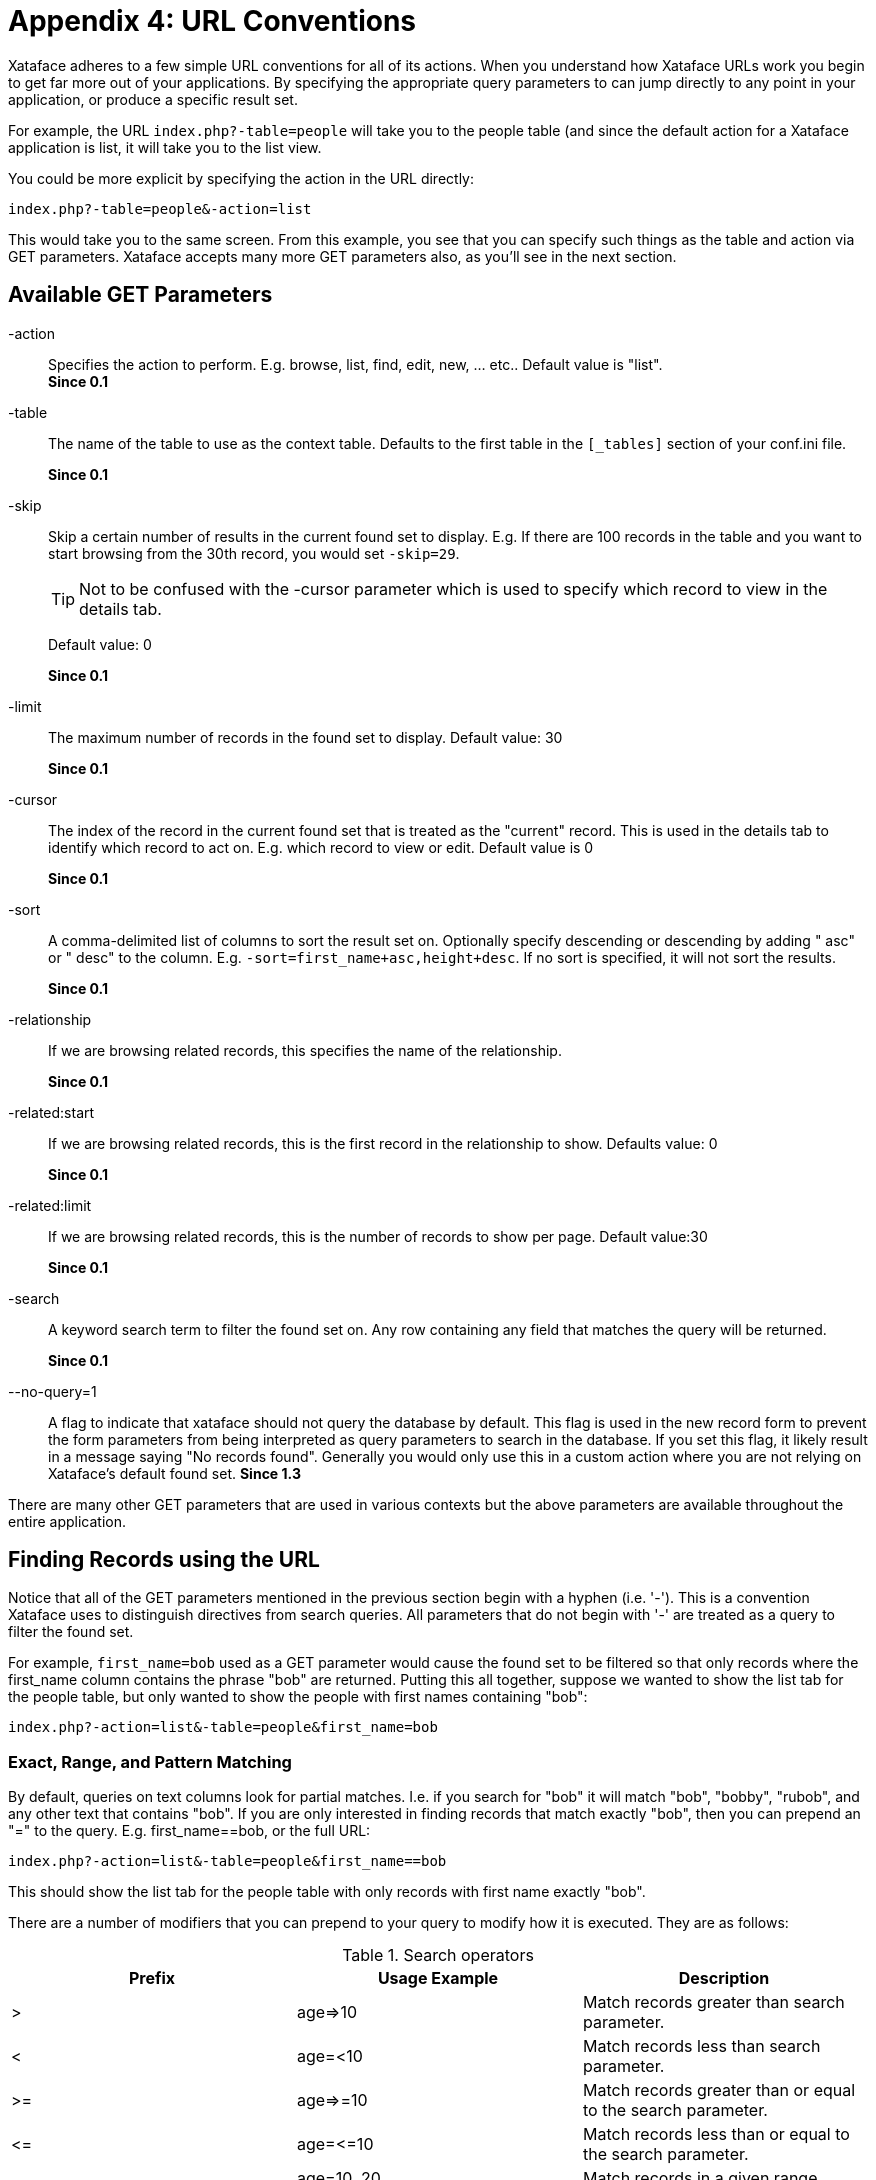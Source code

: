 [part_appendix_url_conventions]
= Appendix 4: URL Conventions

Xataface adheres to a few simple URL conventions for all of its actions. When you understand how Xataface URLs work you begin to get far more out of your applications. By specifying the appropriate query parameters to can jump directly to any point in your application, or produce a specific result set.

For example, the URL `index.php?-table=people` will take you to the people table (and since the default action for a Xataface application is list, it will take you to the list view.

You could be more explicit by specifying the action in the URL directly:

`index.php?-table=people&-action=list` 

This would take you to the same screen. From this example, you see that you can specify such things as the table and action via GET parameters. Xataface accepts many more GET parameters also, as you'll see in the next section.

[discrete]
== Available GET Parameters

-action::
Specifies the action to perform. E.g. browse, list, find, edit, new, ... etc..	Default value is "list".  +
**Since 0.1**
-table::
The name of the table to use as the context table.	Defaults to the first table in the `[_tables]` section of your conf.ini file.
+
**Since 0.1**

-skip::
Skip a certain number of results in the current found set to display. E.g. If there are 100 records in the table and you want to start browsing from the 30th record, you would set `-skip=29`.
+
[TIP] 
====
Not to be confused with the -cursor parameter which is used to specify which record to view in the details tab.
====
+
Default value: 0	
+
**Since 0.1**
-limit::	The maximum number of records in the found set to display.	Default value: 30	
+
**Since 0.1**
-cursor::	The index of the record in the current found set that is treated as the "current" record. This is used in the details tab to identify which record to act on. E.g. which record to view or edit.	Default value is 0	
+
**Since 0.1**
-sort::
A comma-delimited list of columns to sort the result set on. Optionally specify descending or descending by adding " asc" or " desc" to the column.  E.g. `-sort=first_name+asc,height+desc`.  If no sort is specified, it will not sort the results.	
+
**Since 0.1**
-relationship::	
If we are browsing related records, this specifies the name of the relationship.
+
**Since 0.1**
-related:start::	If we are browsing related records, this is the first record in the relationship to show.	Defaults value: 0
+
**Since 0.1**
-related:limit::	If we are browsing related records, this is the number of records to show per page.	Default value:30	
+
**Since 0.1**
-search::	
A keyword search term to filter the found set on. Any row containing any field that matches the query will be returned.
+
**Since 0.1**
--no-query=1::
A flag to indicate that xataface should not query the database by default. This flag is used in the new record form to prevent the form parameters from being interpreted as query parameters to search in the database. If you set this flag, it likely result in a message saying "No records found". Generally you would only use this in a custom action where you are not relying on Xataface's default found set.	
**Since 1.3**

There are many other GET parameters that are used in various contexts but the above parameters are available throughout the entire application.

[discrete]
== Finding Records using the URL

Notice that all of the GET parameters mentioned in the previous section begin with a hyphen (i.e. '-'). This is a convention Xataface uses to distinguish directives from search queries. All parameters that do not begin with '-' are treated as a query to filter the found set.

For example, `first_name=bob` used as a GET parameter would cause the found set to be filtered so that only records where the first_name column contains the phrase "bob" are returned. Putting this all together, suppose we wanted to show the list tab for the people table, but only wanted to show the people with first names containing "bob":

`index.php?-action=list&-table=people&first_name=bob`

[discrete]
=== Exact, Range, and Pattern Matching

By default, queries on text columns look for partial matches. I.e. if you search for "bob" it will match "bob", "bobby", "rubob", and any other text that contains "bob". If you are only interested in finding records that match exactly "bob", then you can prepend an "=" to the query. E.g. first_name==bob, or the full URL:

`index.php?-action=list&-table=people&first_name==bob`

This should show the list tab for the people table with only records with first name exactly "bob".

There are a number of modifiers that you can prepend to your query to modify how it is executed. They are as follows:


.Search operators
[width="100%",options="header"]
|====================
| Prefix | Usage Example | Description
| >	 | age\=>10 |  Match records greater than search parameter.
| <	 | age=<10 |  Match records less than search parameter.
| >= | age\=>=10 |  	Match records greater than or equal to the search parameter.
| \<= | age=\<=10 |  Match records less than or equal to the search parameter.
| .. | age=10..20 |  Match records in a given range.
| =	 | first_name==bob |  Match records that exactly match the search parameter (if there is no prefix then it will search for partial matches on text/varchar/char fields.).
| ~	 | first_name=~a% |  Exact match, but you can include wildcards such as '%' and '?' in your search.
| != | first_name=!=bob |  	Match records that do NOT match the search parameter. (Same as <>)
| <> | first_name=<>bob |  	Match records that do NOT match the search parameter. (Same as !=)
|====================

[discrete]
=== Search Examples

Given the following data set:
[options="header"]
|====================
| first_name	| age
| Bob	|10
| Cindy	|12
| Julie	|6
|Jake	|8
|Kabob	|16
|====================

Here are some example queries on this data set and their results:

[options="header"]
|====================
|Query	|Matches
| age\=>10	|match records where age is greater than 10. This includes Cindy and Kabob.
| age=<10	|match records where age is less than 10. This includes Julie and Jake
| age\=>=10	|match records where age is greater or equal to 10. This includes Bob, Cindy, and Kabob.
| age=\<=10	|match records where age is less than or equal to 10. This includes Bob, Julie, and Jake.
| age=8..10	| match records where age is between 8 and 10. This includes Bob and Jake.
| first_name=bob	|Matches records where first_name contains "bob". This includes Bob and Kabob.
| first_name==bob	|Matches records where first_name is exactly "bob". This includes Bob only.
| first_name=~J%	|Matches records that begin with "J". This includes Jake and Julie
|====================

[discrete]
=== Matching on Related Records

It is also possible to match records based on their related data (i.e. data that is not physically stored in the record itself, but in related records via a relationship). For example if we want to find authors who have written about a particular topic, we would normally have to first find all of the articles that contain a topic, and then cross-reference that result against the authors table. With Xataface we can perform this query directly from the authors table using something like the following query:

`index.php?-table=authors&articles/title=sports`

This assumes that the authors table has a relationship named articles that contains all of the articles that an author has written. So the above query returns precisely those authors who have written at least one article whose title field contains the phrase "sports".

[discrete]
==== Anatomy of a Related Query

`%relationship%/%field%=%query%`

This matches all records in the current table such that at least one record in its `<relationship>` relationship matches the query: `%field%=%query%`.

[discrete]
=== Using the "OR" Operator

Xataface allows you to search for more than one value at a time using the OR operator. E.g.

`first_name=bob+OR+steve`

Would match all records with first_name containing "bob" or "steve".

`first_name=bob+OR+=steve`

Would match all records with first_name containing "bob" or exactly matching "steve"

`age=<10+OR+>20`

Would match all records with age less than 10 or greater than 20.

[discrete]
=== Combining Multiple Queries in One Request

Xataface allows you to filter on more than one field at a time. If you combine multiple queries in the same request it has the effect of strengthening the filter, matching only those rows that match both queries. E.g.

`age\=>10&first_name=bob`

would match all records where age is greater than 10 AND that have first_name containing "bob".

[discrete]
==== Examples of Combined Queries

Given the same data set as the previous set of examples:

[options="header"]
|==========
| first_name	|age
| Bob	|10
| Cindy	|12
| Julie	| 6
| Jake	| 8
| Kabob	| 16
|==========

`first_name=bob&age=11`

would return no matches because there are no records that contain both first_name "bob" and age 11.

However

`first_name=bob&age=10`

would return only "Bob" and

`first_name=bob&age=16`

would return only "Kabob".

[discrete]
=== Special Common Queries

[discrete]
==== Search For Null or Blank Value

Searching for a null value or a blank value is an exact match for "". Therefore you can simply search for "=". E.g. To find records with a null or blank first_name you would use the query first_name==. Or the full query:

`index.php?-table=people&first_name==`

[discrete]
==== Search for Non-blank Value

Searching for a non-blank value is the same as searching for a value greater than "". Therefore you can simply search for ">". E.g. if you wanted to find records with a first_name, you would use the query "first_name\=>". Or the full query:

`index.php?-table=people&first_name\=>`

[discrete]
=== Preserved vs Non-preserved Parameters

As mentioned above any parameters that are prefixed by a hyphen (i.e. "=") are treated as directives rather than search filters. Hence if you want to use your own GET parameters you should always prefix them with a "-" to ensure that Xataface does not attempt to apply it as a search filter. In order to keep a consistent context for users, all browsing within the same table preserves both search queries and directives. Hence if you go to the URL:

`index.php?-table=people&-action=list&first_name=bob`

It will show you the list tab of the people table with only those records with first_name "bob". Now if you click on the details tab it will preserve your query "first_name". The query will become something like:

`index.php?-table=people&-action=details&first_name=bob&...etc... more parameters`

(Although the parameters may appear in a different order). This allows you to navigate forward and back to previous and next records and stay within the same found set. It also ensures that if you click on the list tab to return to the list view, it will retain your place in the list.

Note that navigating within the same table it will also preserve your directives. E.g. If you specify the "-limit" directive to show 100 records per page:

`index.php?-table=people&-action=list&-limit=100`

And then you click on the details tab, it will retain your "-limit" parameter. Of course the "-limit" parameter is not actually used by the details action because it works on only one record at a time (it uses the "-cursor" parameter instead), when you click back on the list tab it will still show you 100 records per page.

Because of this, we call the "-limit" parameter a preserved parameter. It is retained when navigating within the same table. Note: parameters are retained in the HTTP Query string, not in sessions or cookies. This ensures that there are no surprises when you enter a URL to your Xataface application.

[discrete]
==== Unpreserved Parameters

If you don't want Xataface to preserve one of your parameters, you should prefix two hyphens to the parameter name. I.e. "--". One example of an unpreserved parameters throughout Xataface applications is the --msg parameter. The value of this parameter will be displayed on the page as an info message to the user. Clearly you don't want this parameter preserved across requests, as you only want the user to see a message once. E.g.

`index.php?--msg=Record+Successfully+saved`

Would display the mesage "Record Successfully Saved" at the top of the page. If you click on any link in the application, it will not retain the --msg parameter so you will not see the message on subsequent requests.

This parameter is useful if you want to give feedback to the user about an action that has been carried out.

[discrete]
==== Summary

[options="header"]
|==========
| Parameter Type	|Prefix	| Examples	| Description
| Preserved	| `-`	| `-limit`, `-skip`, `-cursor`, `-action`, `-table`	| Parameter value is preserved when user navigates away from the page (within the same table).
| Unpreserved Parameters	| `--`	| `--msg`	| Parameter is NOT retrained with the user navigates away from the page.
|==========
